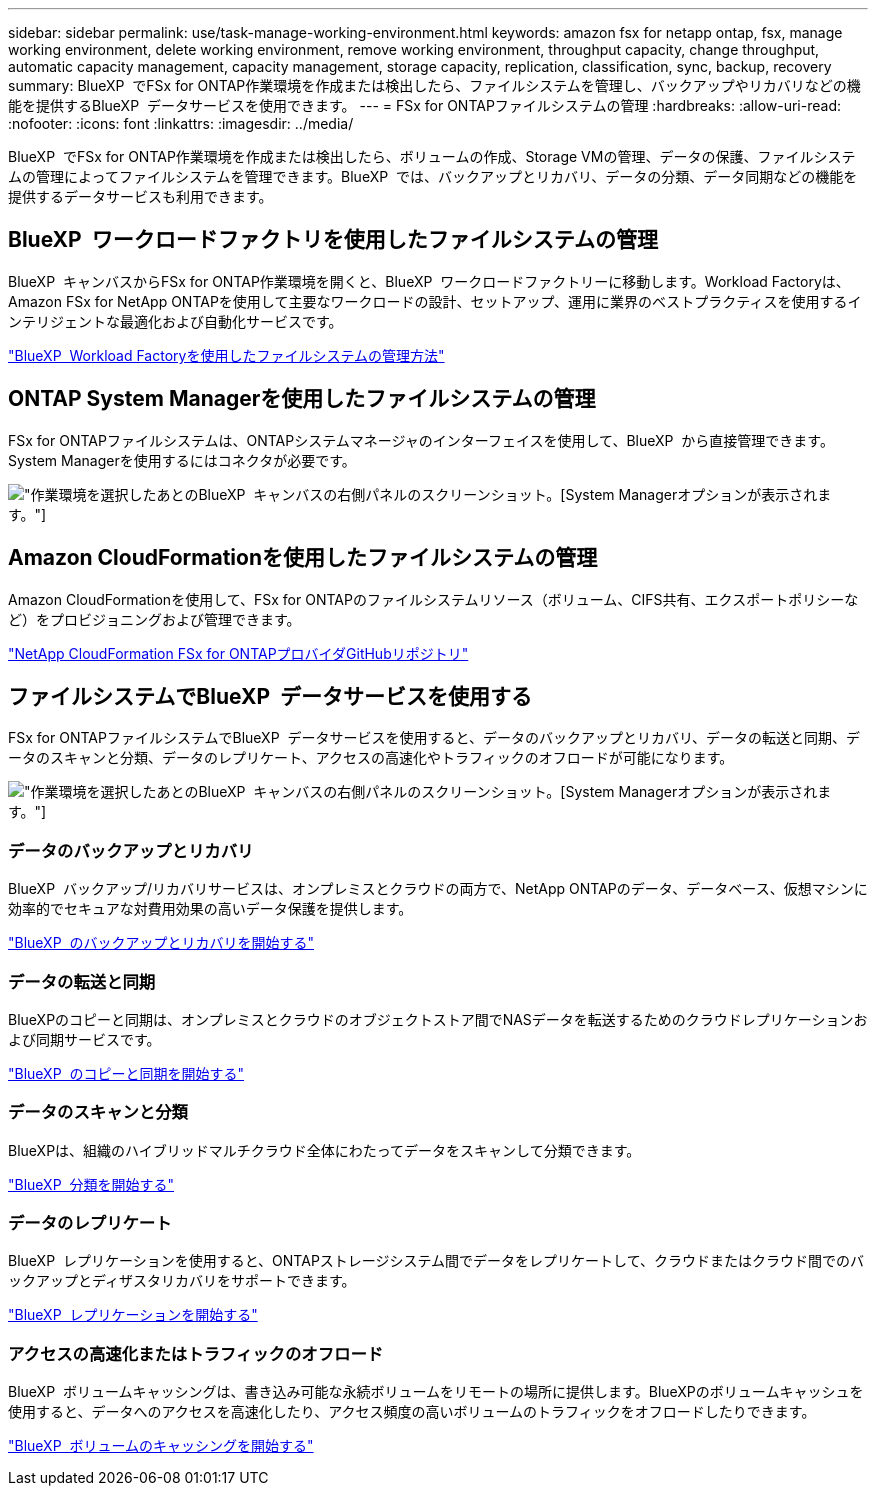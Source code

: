 ---
sidebar: sidebar 
permalink: use/task-manage-working-environment.html 
keywords: amazon fsx for netapp ontap, fsx, manage working environment, delete working environment, remove working environment, throughput capacity, change throughput, automatic capacity management, capacity management, storage capacity, replication, classification, sync, backup, recovery 
summary: BlueXP  でFSx for ONTAP作業環境を作成または検出したら、ファイルシステムを管理し、バックアップやリカバリなどの機能を提供するBlueXP  データサービスを使用できます。 
---
= FSx for ONTAPファイルシステムの管理
:hardbreaks:
:allow-uri-read: 
:nofooter: 
:icons: font
:linkattrs: 
:imagesdir: ../media/


[role="lead"]
BlueXP  でFSx for ONTAP作業環境を作成または検出したら、ボリュームの作成、Storage VMの管理、データの保護、ファイルシステムの管理によってファイルシステムを管理できます。BlueXP  では、バックアップとリカバリ、データの分類、データ同期などの機能を提供するデータサービスも利用できます。



== BlueXP  ワークロードファクトリを使用したファイルシステムの管理

BlueXP  キャンバスからFSx for ONTAP作業環境を開くと、BlueXP  ワークロードファクトリーに移動します。Workload Factoryは、Amazon FSx for NetApp ONTAPを使用して主要なワークロードの設計、セットアップ、運用に業界のベストプラクティスを使用するインテリジェントな最適化および自動化サービスです。

https://docs.netapp.com/us-en/workload-fsx-ontap/index.html["BlueXP  Workload Factoryを使用したファイルシステムの管理方法"^]



== ONTAP System Managerを使用したファイルシステムの管理

FSx for ONTAPファイルシステムは、ONTAPシステムマネージャのインターフェイスを使用して、BlueXP  から直接管理できます。System Managerを使用するにはコネクタが必要です。

image:screenshot-system-manager.png["作業環境を選択したあとのBlueXP  キャンバスの右側パネルのスクリーンショット。[System Manager]オプションが表示されます。"]



== Amazon CloudFormationを使用したファイルシステムの管理

Amazon CloudFormationを使用して、FSx for ONTAPのファイルシステムリソース（ボリューム、CIFS共有、エクスポートポリシーなど）をプロビジョニングおよび管理できます。

link:https://github.com/NetApp/NetApp-CloudFormation-FSx-ONTAP-provider["NetApp CloudFormation FSx for ONTAPプロバイダGitHubリポジトリ"^]



== ファイルシステムでBlueXP  データサービスを使用する

FSx for ONTAPファイルシステムでBlueXP  データサービスを使用すると、データのバックアップとリカバリ、データの転送と同期、データのスキャンと分類、データのレプリケート、アクセスの高速化やトラフィックのオフロードが可能になります。

image:screenshot-data-services.png["作業環境を選択したあとのBlueXP  キャンバスの右側パネルのスクリーンショット。[System Manager]オプションが表示されます。"]



=== データのバックアップとリカバリ

BlueXP  バックアップ/リカバリサービスは、オンプレミスとクラウドの両方で、NetApp ONTAPのデータ、データベース、仮想マシンに効率的でセキュアな対費用効果の高いデータ保護を提供します。

link:https://docs.netapp.com/us-en/bluexp-backup-recovery/index.html["BlueXP  のバックアップとリカバリを開始する"^]



=== データの転送と同期

BlueXPのコピーと同期は、オンプレミスとクラウドのオブジェクトストア間でNASデータを転送するためのクラウドレプリケーションおよび同期サービスです。

link:https://docs.netapp.com/us-en/bluexp-copy-sync/task-quick-start.html["BlueXP  のコピーと同期を開始する"^]



=== データのスキャンと分類

BlueXPは、組織のハイブリッドマルチクラウド全体にわたってデータをスキャンして分類できます。

link:https://docs.netapp.com/us-en/bluexp-classification/index.html["BlueXP  分類を開始する"^]



=== データのレプリケート

BlueXP  レプリケーションを使用すると、ONTAPストレージシステム間でデータをレプリケートして、クラウドまたはクラウド間でのバックアップとディザスタリカバリをサポートできます。

link:https://docs.netapp.com/us-en/bluexp-replication/task-replicating-data.html["BlueXP  レプリケーションを開始する"^]



=== アクセスの高速化またはトラフィックのオフロード

BlueXP  ボリュームキャッシングは、書き込み可能な永続ボリュームをリモートの場所に提供します。BlueXPのボリュームキャッシュを使用すると、データへのアクセスを高速化したり、アクセス頻度の高いボリュームのトラフィックをオフロードしたりできます。

link:https://docs.netapp.com/us-en/bluexp-volume-caching/get-started/cache-intro.html["BlueXP  ボリュームのキャッシングを開始する"^]
